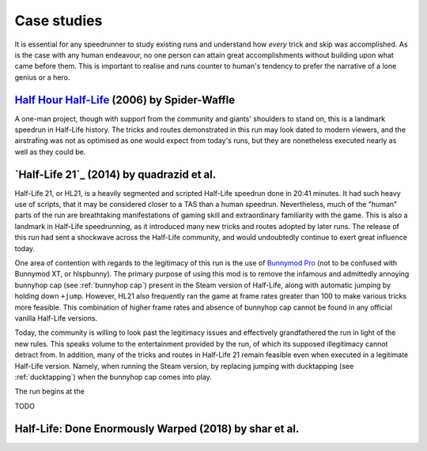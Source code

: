 Case studies
============

It is essential for any speedrunner to study existing runs and understand how *every* trick and skip was accomplished. As is the case with any human endeavour, no one person can attain great accomplishments without building upon what came before them. This is important to realise and runs counter to human's tendency to prefer the narrative of a lone genius or a hero.

`Half Hour Half-Life`_ (2006) by Spider-Waffle
----------------------------------------------

.. _Half Hour Half-Life: https://youtu.be/YTUOn2EUFhk

A one-man project, though with support from the community and giants' shoulders to stand on, this is a landmark speedrun in Half-Life history. The tricks and routes demonstrated in this run may look dated to modern viewers, and the airstrafing was not as optimised as one would expect from today's runs, but they are nonetheless executed nearly as well as they could be.

.. _half-life 21:

`Half-Life 21`_ (2014) by quadrazid et al.
------------------------------------------

.. _Half-Life 21: https://youtu.be/VtI5HM7GVGY

Half-Life 21, or HL21, is a heavily segmented and scripted Half-Life speedrun
done in 20:41 minutes. It had such heavy use of scripts, that it may be
considered closer to a TAS than a human speedrun. Nevertheless, much of the
"human" parts of the run are breathtaking manifestations of gaming skill and
extraordinary familiarity with the game. This is also a landmark in Half-Life
speedrunning, as it introduced many new tricks and routes adopted by later runs.
The release of this run had sent a shockwave across the Half-Life community, and
would undoubtedly continue to exert great influence today.

One area of contention with regards to the legitimacy of this run is the use of
`Bunnymod Pro`_ (not to be confused with Bunnymod XT, or hlspbunny). The primary
purpose of using this mod is to remove the infamous and admittedly annoying
bunnyhop cap (see :ref:`bunnyhop cap`) present in the Steam version of
Half-Life, along with automatic jumping by holding down ``+jump``. However, HL21
also frequently ran the game at frame rates greater than 100 to make various
tricks more feasible. This combination of higher frame rates and absence of
bunnyhop cap cannot be found in any official vanilla Half-Life versions.

Today, the community is willing to look past the legitimacy issues and effectively
grandfathered the run in light of the new rules. This speaks volume to the
entertainment provided by the run, of which its supposed illegitimacy cannot detract
from. In addition, many of the tricks and routes in Half-Life 21 remain feasible
even when executed in a legitimate Half-Life version. Namely, when running the
Steam version, by replacing jumping with ducktapping (see :ref:`ducktapping`)
when the bunnyhop cap comes into play.

.. _Bunnymod Pro: https://wiki.sourceruns.org/wiki/Bunnymod_Pro

The run begins at the

TODO

Half-Life: Done Enormously Warped (2018) by shar et al.
-------------------------------------------------------



